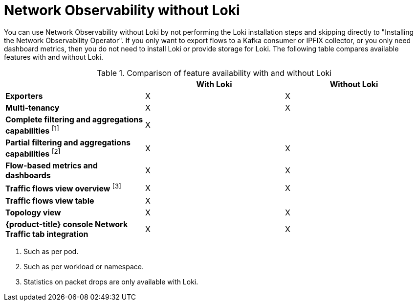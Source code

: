 // module included in the following assemblies:
// networking/network_observability/installing-operators.adoc

:_mod-docs-content-type: REFERENCE
[id="network-observability-without-loki_{context}"]
= Network Observability without Loki

You can use Network Observability without Loki by not performing the Loki installation steps and skipping directly to "Installing the Network Observability Operator". If you only want to export flows to a Kafka consumer or IPFIX collector, or you only need dashboard metrics, then you do not need to install Loki or provide storage for Loki. The following table compares available features with and without Loki.

.Comparison of feature availability with and without Loki
[options="header"]
|===
|                                     | *With Loki* | *Without Loki*
| *Exporters*                         | X | X
| *Multi-tenancy*                     | X | X
| *Complete filtering and aggregations capabilities* ^[1]^| X |
| *Partial filtering and aggregations capabilities* ^[2]^ | X | X
| *Flow-based metrics and dashboards* | X | X
| *Traffic flows view overview* ^[3]^  | X | X
| *Traffic flows view table*       | X |
| *Topology view*                | X | X
| *{product-title} console Network Traffic tab integration* | X | X
|===
[.small]
--
1. Such as per pod.
2. Such as per workload or namespace.
3. Statistics on packet drops are only available with Loki.
--
